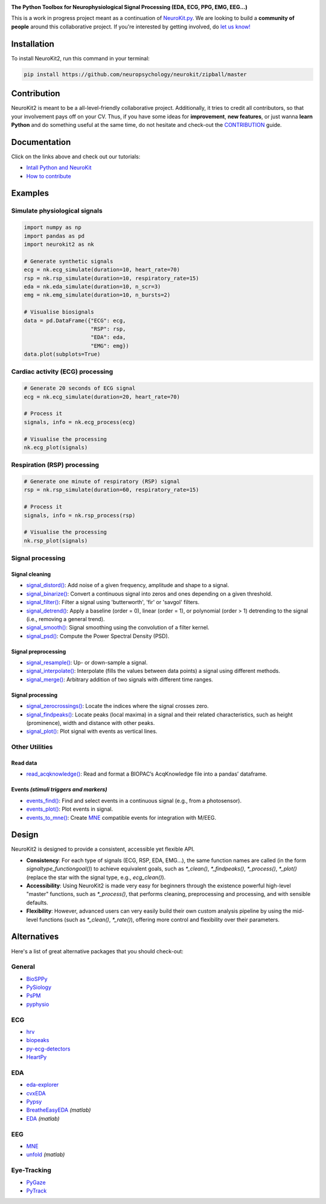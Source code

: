.. image:: https://raw.github.com/neuropsychology/NeuroKit/master/docs/img/banner.png
        :target: https://neurokit2.readthedocs.io/en/latest/?badge=latest

.. image:: https://img.shields.io/pypi/pyversions/neurokit2.svg
        :target: https://pypi.python.org/pypi/neurokit2

.. image:: https://img.shields.io/pypi/v/neurokit2.svg
        :target: https://pypi.python.org/pypi/neurokit2

.. image:: https://img.shields.io/travis/neuropsychology/NeuroKit.svg
        :target: https://travis-ci.org/neuropsychology/NeuroKit

.. image:: https://codecov.io/gh/neuropsychology/NeuroKit/branch/master/graph/badge.svg
        :target: https://codecov.io/gh/neuropsychology/NeuroKit
  
.. image:: https://img.shields.io/pypi/dm/neurokit2
        :target: https://pypi.python.org/pypi/neurokit2
        
.. image:: https://api.codeclimate.com/v1/badges/517cb22bd60238174acf/maintainability
       :target: https://codeclimate.com/github/neuropsychology/NeuroKit/maintainability
       :alt: Maintainability
   

  
  
**The Python Toolbox for Neurophysiological Signal Processing (EDA, ECG, PPG, EMG, EEG...)**

This is a work in progress project meant as a continuation of `NeuroKit.py <https://github.com/neuropsychology/NeuroKit.py>`_. We are looking to build a **community of people** around this collaborative project. If you're interested by getting involved, do `let us know! <https://github.com/neuropsychology/NeuroKit/issues/3>`_


Installation
============

To install NeuroKit2, run this command in your terminal:

.. code-block::

    pip install https://github.com/neuropsychology/neurokit/zipball/master

Contribution
============

NeuroKit2 is meant to be a all-level-friendly collaborative project. Additionally, it tries to credit all contributors, so that your involvement pays off on your CV. Thus, if you have some ideas for **improvement**, **new features**, or just wanna **learn Python** and do something useful at the same time, do not hesitate and check-out the `CONTRIBUTION <https://neurokit2.readthedocs.io/en/latest/contributing.html>`_ guide.


Documentation
=============

.. image:: https://readthedocs.org/projects/neurokit2/badge/?version=latest
        :target: https://neurokit2.readthedocs.io/en/latest/?badge=latest
        :alt: Documentation Status

.. image:: https://img.shields.io/badge/functions-API-orange.svg?colorB=2196F3
        :target: https://neurokit2.readthedocs.io/en/latest/functions.html
        :alt: API
        
.. image:: https://img.shields.io/badge/tutorials-help-orange.svg?colorB=E91E63
        :target: https://neurokit2.readthedocs.io/en/latest/tutorials/index.html
        :alt: Tutorials
        
Click on the links above and check out our tutorials:

-  `Intall Python and NeuroKit <https://neurokit2.readthedocs.io/en/latest/installation.html>`_
-  `How to contribute <https://neurokit2.readthedocs.io/en/latest/contributing.html>`_

Examples
========

Simulate physiological signals
------------------------------

.. code-block:: python

    import numpy as np
    import pandas as pd
    import neurokit2 as nk

    # Generate synthetic signals
    ecg = nk.ecg_simulate(duration=10, heart_rate=70)
    rsp = nk.rsp_simulate(duration=10, respiratory_rate=15)
    eda = nk.eda_simulate(duration=10, n_scr=3)
    emg = nk.emg_simulate(duration=10, n_bursts=2)

    # Visualise biosignals
    data = pd.DataFrame({"ECG": ecg,
                         "RSP": rsp,
                         "EDA": eda,
                         "EMG": emg})
    data.plot(subplots=True)


.. image:: https://raw.github.com/neuropsychology/NeuroKit/master/docs/img/README_simulation.png

Cardiac activity (ECG) processing
---------------------------------

.. code-block:: python

    # Generate 20 seconds of ECG signal
    ecg = nk.ecg_simulate(duration=20, heart_rate=70)

    # Process it
    signals, info = nk.ecg_process(ecg)

    # Visualise the processing
    nk.ecg_plot(signals)


.. image:: https://raw.github.com/neuropsychology/NeuroKit/master/docs/img/README_ecg.png


Respiration (RSP) processing
----------------------------

.. code-block:: python

    # Generate one minute of respiratory (RSP) signal
    rsp = nk.rsp_simulate(duration=60, respiratory_rate=15)

    # Process it
    signals, info = nk.rsp_process(rsp)

    # Visualise the processing
    nk.rsp_plot(signals)


.. image:: https://raw.github.com/neuropsychology/NeuroKit/master/docs/img/README_respiration.png

Signal processing
-----------------

Signal cleaning
^^^^^^^^^^^^^^^^

- `signal_distord() <https://neurokit2.readthedocs.io/en/latest/functions.html#neurokit2.signal_distord>`_: Add noise of a given frequency, amplitude and shape to a signal.
- `signal_binarize() <https://neurokit2.readthedocs.io/en/latest/functions.html#neurokit2.signal_binarize>`_: Convert a continuous signal into zeros and ones depending on a given threshold.
- `signal_filter() <https://neurokit2.readthedocs.io/en/latest/functions.html#neurokit2.signal_filter>`_: Filter a signal using 'butterworth', 'fir' or 'savgol' filters.
- `signal_detrend() <https://neurokit2.readthedocs.io/en/latest/functions.html#neurokit2.signal_detrend>`_: Apply a baseline (order = 0), linear (order = 1), or polynomial (order > 1) detrending to the signal (i.e., removing a general trend).
- `signal_smooth() <https://neurokit2.readthedocs.io/en/latest/functions.html#neurokit2.signal_smooth>`_: Signal smoothing using the convolution of a filter kernel.
- `signal_psd() <https://neurokit2.readthedocs.io/en/latest/functions.html#neurokit2.signal_psd>`_: Compute the Power Spectral Density (PSD).

Signal preprocessing
^^^^^^^^^^^^^^^^^^^^

- `signal_resample() <https://neurokit2.readthedocs.io/en/latest/functions.html#neurokit2.signal_resample>`_: Up- or down-sample a signal.
- `signal_interpolate() <https://neurokit2.readthedocs.io/en/latest/functions.html#neurokit2.signal_interpolate>`_: Interpolate (fills the values between data points) a signal using different methods.
- `signal_merge() <https://neurokit2.readthedocs.io/en/latest/functions.html#neurokit2.signal_merge>`_: Arbitrary addition of two signals with different time ranges.

Signal processing
^^^^^^^^^^^^^^^^^

- `signal_zerocrossings() <https://neurokit2.readthedocs.io/en/latest/functions.html#neurokit2.signal_zerocrossings>`_: Locate the indices where the signal crosses zero.
- `signal_findpeaks() <https://neurokit2.readthedocs.io/en/latest/functions.html#neurokit2.signal_findpeaks>`_: Locate peaks (local maxima) in a signal and their related characteristics, such as height (prominence), width and distance with other peaks.
- `signal_plot() <https://neurokit2.readthedocs.io/en/latest/functions.html#neurokit2.signal_plot>`_: Plot signal with events as vertical lines.

Other Utilities
---------------

Read data
^^^^^^^^^^

- `read_acqknowledge() <https://neurokit2.readthedocs.io/en/latest/functions.html#neurokit2.read_acqknowledge>`_: Read and format a BIOPAC’s AcqKnowledge file into a pandas’ dataframe.

Events *(stimuli triggers and markers)*
^^^^^^^^^^^^^^^^^^^^^^^^^^^^^^^^^^^^^^^^

- `events_find() <https://neurokit2.readthedocs.io/en/latest/functions.html#neurokit2.events_find>`_: Find and select events in a continuous signal (e.g., from a photosensor).
- `events_plot() <https://neurokit2.readthedocs.io/en/latest/functions.html#neurokit2.events_plot>`_: Plot events in signal.
- `events_to_mne() <https://neurokit2.readthedocs.io/en/latest/functions.html#neurokit2.events_to_mne>`_: Create `MNE <https://github.com/mne-tools/mne-python>`_ compatible events for integration with M/EEG.


Design
=======

NeuroKit2 is designed to provide a consistent, accessible yet flexible API. 

- **Consistency**: For each type of signals (ECG, RSP, EDA, EMG...), the same function names are called (in the form `signaltype_functiongoal()`) to achieve equivalent goals, such as `*_clean()`, `*_findpeaks()`, `*_process()`, `*_plot()` (replace the star with the signal type, e.g., `ecg_clean()`).
- **Accessibility**: Using NeuroKit2 is made very easy for beginners through the existence powerful high-level "master" functions, such as `*_process()`, that performs cleaning, preprocessing and processing, and with sensible defaults.
- **Flexibility**: However, advanced users can very easily build their own custom analysis pipeline by using the mid-level functions (such as `*_clean()`, `*_rate()`), offering more control and flexibility over their parameters.


Alternatives
============

Here's a list of great alternative packages that you should check-out:


General
--------

- `BioSPPy <https://github.com/PIA-Group/BioSPPy>`_
- `PySiology <https://github.com/Gabrock94/Pysiology>`_
- `PsPM <https://github.com/bachlab/PsPM>`_
- `pyphysio <https://github.com/MPBA/pyphysio>`_


ECG
----

- `hrv <https://github.com/rhenanbartels/hrv>`_
- `biopeaks <https://github.com/JohnDoenut/biopeaks>`_
- `py-ecg-detectors <https://github.com/berndporr/py-ecg-detectors>`_
- `HeartPy <https://github.com/paulvangentcom/heartrate_analysis_python>`_

EDA
---

- `eda-explorer <https://github.com/MITMediaLabAffectiveComputing/eda-explorer>`_
- `cvxEDA <https://github.com/lciti/cvxEDA>`_
- `Pypsy <https://github.com/brennon/Pypsy>`_
- `BreatheEasyEDA <https://github.com/johnksander/BreatheEasyEDA>`_ *(matlab)*
- `EDA <https://github.com/mateusjoffily/EDA>`_ *(matlab)*

EEG
----

- `MNE <https://github.com/mne-tools/mne-python>`_
- `unfold <https://github.com/unfoldtoolbox/unfold>`_ *(matlab)*
  
  
Eye-Tracking
-------------

- `PyGaze <https://github.com/esdalmaijer/PyGaze>`_
- `PyTrack <https://github.com/titoghose/PyTrack>`_
